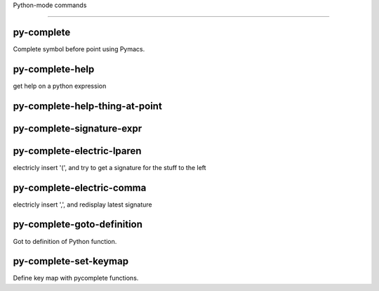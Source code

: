 Python-mode commands

====================

py-complete
-----------
Complete symbol before point using Pymacs. 

py-complete-help
----------------
get help on a python expression

py-complete-help-thing-at-point
-------------------------------


py-complete-signature-expr
--------------------------


py-complete-electric-lparen
---------------------------
electricly insert '(', and try to get a signature for the stuff to the left

py-complete-electric-comma
--------------------------
electricly insert ',', and redisplay latest signature

py-complete-goto-definition
---------------------------
Got to definition of Python function.

py-complete-set-keymap
----------------------
Define key map with pycomplete functions.

